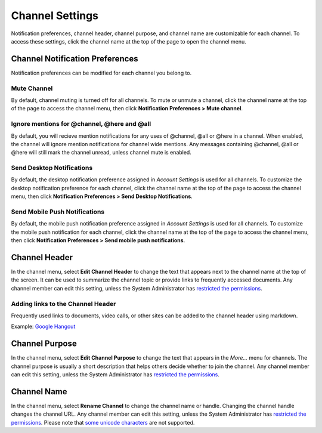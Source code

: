 Channel Settings
================

Notification preferences, channel header, channel purpose, and channel
name are customizable for each channel. To access these settings, click
the channel name at the top of the page to open the channel menu.

Channel Notification Preferences
--------------------------------

Notification preferences can be modified for each channel you belong to.

Mute Channel
~~~~~~~~~~~~~~~~~~~~~~~~~~

By default, channel muting is turned off for all channels. 
To mute or unmute a channel, click the channel
name at the top of the page to access the channel menu, then click
**Notification Preferences > Mute channel**.

Ignore mentions for @channel, @here and @all
~~~~~~~~~~~~~~~~~~~~~~~~~~~~~~~~~~~~~~~~~~~~

By default, you will recieve mention notifications for any uses of @channel, @all or @here in a channel. When enabled, the channel will ignore mention notifications for channel wide mentions. Any messages containing @channel, @all or @here will still mark the channel unread, unless channel mute is enabled.

Send Desktop Notifications
~~~~~~~~~~~~~~~~~~~~~~~~~~

By default, the desktop notification preference assigned in *Account
Settings* is used for all channels. To customize the desktop
notification preference for each channel, click the channel name at the
top of the page to access the channel menu, then click
**Notification Preferences > Send Desktop Notifications**.

Send Mobile Push Notifications
~~~~~~~~~~~~~~~~~~~~~~~~~~~~~~

By default, the mobile push notification preference assigned in *Account Settings* is used for all channels. To customize the mobile push notification for each channel, click the channel name at the top of the page to access the channel menu, then click **Notification Preferences > Send mobile push notifications**.

Channel Header
--------------

In the channel menu, select **Edit Channel Header** to change the text that appears next to
the channel name at the top of the screen. It can be used to summarize
the channel topic or provide links to frequently accessed documents. Any
channel member can edit this setting, unless the System Administrator
has `restricted the permissions <https://docs.mattermost.com/administration/config-settings.html#enable-public-channel-renaming-for>`__.

Adding links to the Channel Header
~~~~~~~~~~~~~~~~~~~~~~~~~~~~~~~~~~

Frequently used links to documents, video calls, or other sites can be added to the channel header using markdown.

Example: `Google Hangout <https://plus.google.com/hangouts/_/store.com/shipping>`_

Channel Purpose
---------------

In the channel menu, select **Edit Channel Purpose** to change the text that appears in the
*More…* menu for channels. The channel purpose is usually a short
description that helps others decide whether to join the channel. Any
channel member can edit this setting, unless the System Administrator
has `restricted the permissions <https://docs.mattermost.com/administration/config-settings.html#enable-public-channel-renaming-for>`__.

Channel Name
------------

In the channel menu, select **Rename Channel** to change the channel name or handle. Changing the channel handle changes the channel URL. Any channel
member can edit this setting, unless the System Administrator has
`restricted the permissions <https://docs.mattermost.com/administration/config-settings.html#enable-public-channel-renaming-for>`__. Please note that `some unicode characters <https://www.w3.org/TR/unicode-xml/#Charlist>`_ are not supported. 
